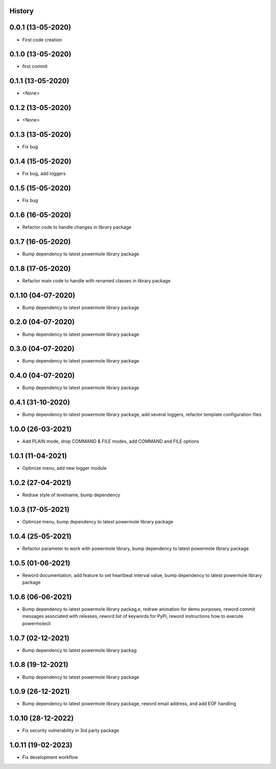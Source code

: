 .. :changelog:

History
-------

0.0.1 (13-05-2020)
---------------------

* First code creation


0.1.0 (13-05-2020)
------------------

* first commit


0.1.1 (13-05-2020)
------------------

* <None>


0.1.2 (13-05-2020)
------------------

* <None>


0.1.3 (13-05-2020)
------------------

* Fix bug


0.1.4 (15-05-2020)
------------------

* Fix bug, add loggers


0.1.5 (15-05-2020)
------------------

* Fix bug


0.1.6 (16-05-2020)
------------------

* Refactor code to handle changes in library package


0.1.7 (16-05-2020)
------------------

* Bump dependency to latest powermole library package


0.1.8 (17-05-2020)
------------------

* Refactor main code to handle with renamed classes in library package


0.1.10 (04-07-2020)
-------------------

* Bump dependency to latest powermole library package


0.2.0 (04-07-2020)
------------------

* Bump dependency to latest powermole library package


0.3.0 (04-07-2020)
------------------

* Bump dependency to latest powermole library package


0.4.0 (04-07-2020)
------------------

* Bump dependency to latest powermole library package


0.4.1 (31-10-2020)
------------------

* Bump dependency to latest powermole library package, add several loggers, refactor template configuration files


1.0.0 (26-03-2021)
------------------

* Add PLAIN mode, drop COMMAND & FILE modes, add COMMAND and FILE options


1.0.1 (11-04-2021)
------------------

* Optimize menu, add new logger module


1.0.2 (27-04-2021)
------------------

* Redraw style of levelname, bump dependency


1.0.3 (17-05-2021)
------------------

* Optimize menu, bump dependency to latest powermole library package


1.0.4 (25-05-2021)
------------------

* Refactor parameter to work with powermole library, bump dependency to latest powermole library package

1.0.5 (01-06-2021)
------------------

* Reword documentation, add feature to set heartbeat interval value, bump dependency to latest powermole library package


1.0.6 (06-06-2021)
------------------

* Bump dependency to latest powermole library packag,e, redraw animation for demo purposes, reword commit messages associated with releases, reword list of keywords for PyPi, reword instructions how to execute powermolecli


1.0.7 (02-12-2021)
------------------

* Bump dependency to latest powermole library packag


1.0.8 (19-12-2021)
------------------

* Bump dependency to latest powermole library package


1.0.9 (26-12-2021)
------------------

* Bump dependency to latest powermole library package, reword email address, and add EOF handling


1.0.10 (28-12-2022)
-------------------

* Fix security vulnerability in 3rd party package


1.0.11 (19-02-2023)
-------------------

* Fix development workflow
